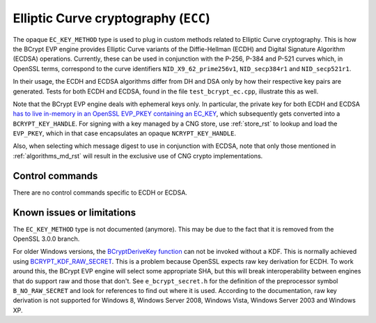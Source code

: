 .. _algorithms_ec_rst:

Elliptic Curve cryptography (``ECC``)
=====================================

The opaque ``EC_KEY_METHOD`` type is used to plug in custom methods related to Elliptic Curve cryptography. This is how the BCrypt EVP engine provides Elliptic Curve variants of the Diffie-Hellman (ECDH) and Digital Signature Algorithm (ECDSA) operations. Currently, these can be used in conjunction with the P-256, P-384 and P-521 curves which, in OpenSSL terms, correspond to the curve identifiers ``NID_X9_62_prime256v1``, ``NID_secp384r1`` and ``NID_secp521r1``.

In their usage, the ECDH and ECDSA algorithms differ from DH and DSA only by how their respective key pairs are generated. Tests for both ECDH and ECDSA, found in the file ``test_bcrypt_ec.cpp``, illustrate this as well.

Note that the BCrypt EVP engine deals with ephemeral keys only. In particular, the private key for both ECDH and ECDSA `has to live in-memory in an OpenSSL EVP_PKEY containing an EC_KEY <https://www.openssl.org/docs/man1.1.1/man3/EC_KEY_new.html>`_, which subsequently gets converted into a ``BCRYPT_KEY_HANDLE``. For signing with a key managed by a CNG store, use :ref:`store_rst` to lookup and load the ``EVP_PKEY``, which in that case encapsulates an opaque ``NCRYPT_KEY_HANDLE``.

Also, when selecting which message digest to use in conjunction with ECDSA, note that only those mentioned in :ref:`algorithms_md_rst` will result in the exclusive use of CNG crypto implementations.

Control commands
----------------

There are no control commands specific to ECDH or ECDSA.


Known issues or limitations
---------------------------

The ``EC_KEY_METHOD`` type is not documented (anymore). This may be due to the fact that it is removed from the OpenSSL 3.0.0 branch.

For older Windows versions, the `BCryptDeriveKey function <https://docs.microsoft.com/en-us/windows/win32/api/bcrypt/nf-bcrypt-bcryptderivekey>`_ can not be invoked without a KDF. This is normally achieved using `BCRYPT_KDF_RAW_SECRET <https://docs.microsoft.com/en-us/windows/win32/api/bcrypt/nf-bcrypt-bcryptderivekey#bcrypt_kdf_raw_secret-ltruncate>`_. This is a problem because OpenSSL expects raw key derivation for ECDH. To work around this, the BCrypt EVP engine will select some appropriate SHA, but this will break interoperability between engines that do support raw and those that don't. See ``e_bcrypt_secret.h`` for the definition of the preprocessor symbol ``B_NO_RAW_SECRET`` and look for references to find out where it is used. According to the documentation, raw key derivation is not supported for Windows 8, Windows Server 2008, Windows Vista, Windows Server 2003 and Windows XP.
